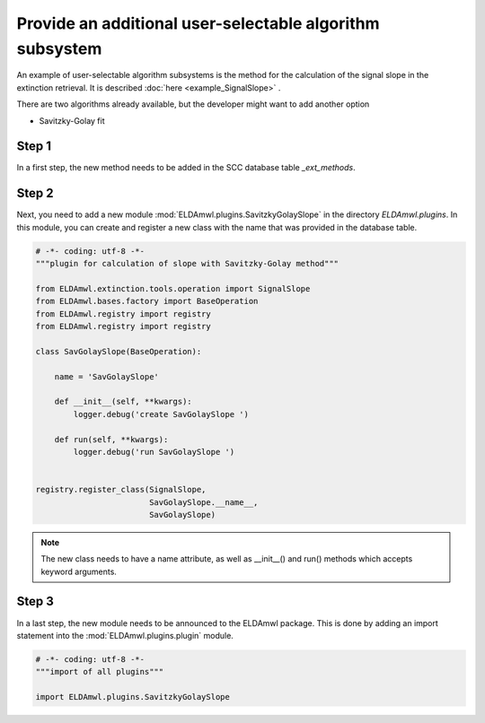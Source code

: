 Provide an additional user-selectable algorithm subsystem
---------------------------------------------------------

An example of user-selectable algorithm subsystems is the method for
the calculation of the
signal slope in the extinction retrieval.
It is described :doc:`here <example_SignalSlope>` .

There are two algorithms already available, but the developer might
want to add another option

* Savitzky-Golay fit

Step 1
^^^^^^

In a first step, the new method needs to be added in the SCC
database table `_ext_methods`.

.. image:: table_ext_methods_3.png

Step 2
^^^^^^

Next, you need to add a new module :mod:`ELDAmwl.plugins.SavitzkyGolaySlope`
in the directory `ELDAmwl.plugins`.
In this module, you can create and register a new class with the name that
was provided in the database table.

.. code:: python

    # -*- coding: utf-8 -*-
    """plugin for calculation of slope with Savitzky-Golay method"""

    from ELDAmwl.extinction.tools.operation import SignalSlope
    from ELDAmwl.bases.factory import BaseOperation
    from ELDAmwl.registry import registry
    from ELDAmwl.registry import registry

    class SavGolaySlope(BaseOperation):

        name = 'SavGolaySlope'

        def __init__(self, **kwargs):
            logger.debug('create SavGolaySlope ')

        def run(self, **kwargs):
            logger.debug('run SavGolaySlope ')


    registry.register_class(SignalSlope,
                            SavGolaySlope.__name__,
                            SavGolaySlope)


.. note::

    The new class needs to have a name attribute, as well as
    __init__() and run() methods which accepts keyword arguments.


Step 3
^^^^^^

In a last step, the new module needs to be announced to the ELDAmwl package.
This is done by adding an import statement into the :mod:`ELDAmwl.plugins.plugin` module.

.. code:: python

    # -*- coding: utf-8 -*-
    """import of all plugins"""

    import ELDAmwl.plugins.SavitzkyGolaySlope

